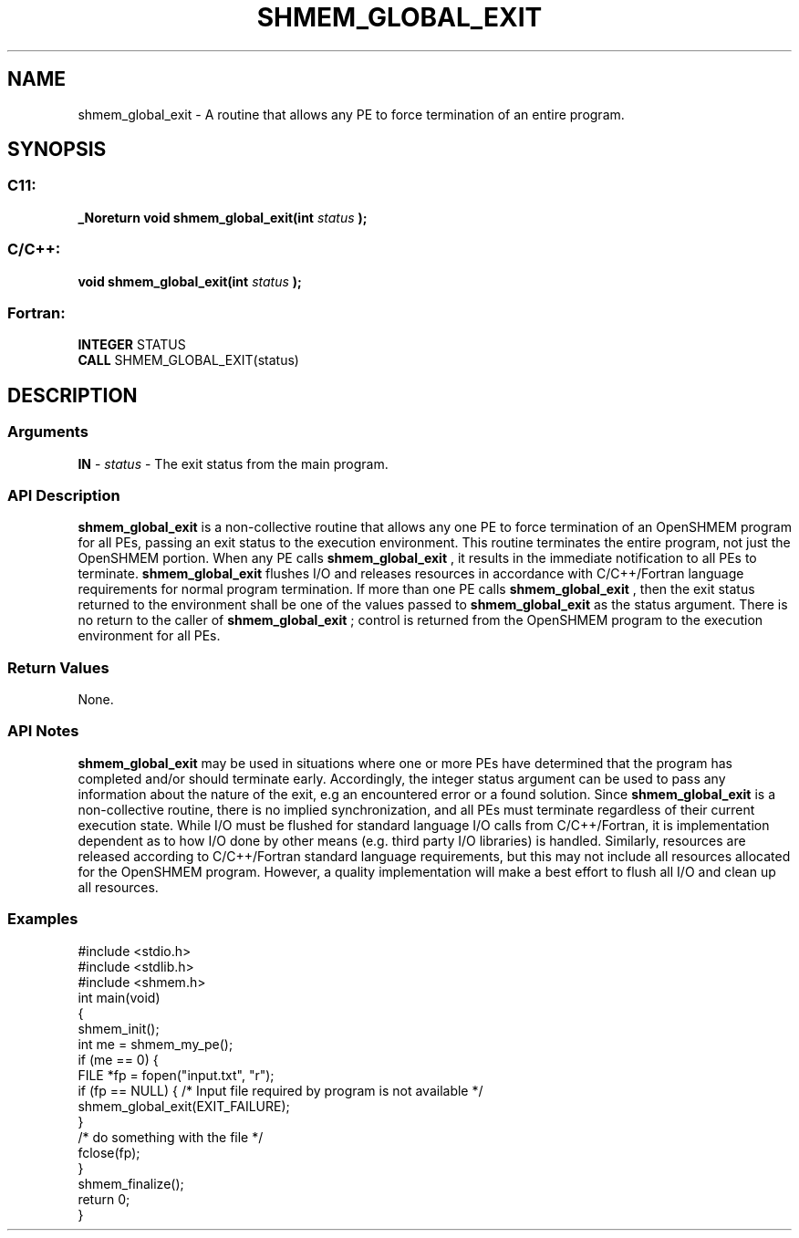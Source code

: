 .TH SHMEM_GLOBAL_EXIT 3 "Open Source Software Solutions, Inc.""OpenSHMEM Library Documentation"
./ sectionStart
.SH NAME
shmem_global_exit \- 
A routine that allows any PE to force termination of an entire program.
./ sectionEnd
./ sectionStart
.SH   SYNOPSIS
./ sectionEnd
./ sectionStart
.SS C11:
.B _Noreturn
.B void
.B shmem_global_exit(int
.I status
.B );
./ sectionEnd
./ sectionStart
.SS C/C++:
.B void
.B shmem_global_exit(int
.I status
.B );
./ sectionEnd
./ sectionStart
.SS Fortran:
.nf
.BR "INTEGER " "STATUS"
.BR "CALL " "SHMEM_GLOBAL_EXIT(status)"
.fi
./ sectionEnd
./ sectionStart
.SH DESCRIPTION
.SS Arguments
.BR "IN " -
.I status
- The exit status from the main program.
./ sectionEnd
./ sectionStart
.SS API Description
.B shmem\_global\_exit
is a non-collective routine that allows any one
PE to force termination of an OpenSHMEM program for all PEs,
passing an exit status to the execution environment. This routine terminates
the entire program, not just the OpenSHMEM portion. When any PE calls
.B shmem\_global\_exit
, it results in the immediate notification to all
PEs to terminate. 
.B shmem\_global\_exit
flushes I/O and releases
resources in accordance with C/C++/Fortran language requirements for normal
program termination. If more than one PE calls
.B shmem\_global\_exit
, then the exit status returned to the environment
shall be one of the values passed to 
.B shmem\_global\_exit
as the
status argument. There is no return to the caller of
.B shmem\_global\_exit
; control is returned from the OpenSHMEM program
to the execution environment for all PEs.
./ sectionEnd
./ sectionStart
.SS Return Values
None.
./ sectionEnd
./ sectionStart
.SS API Notes
.B shmem\_global\_exit
may be used in situations where one or more
PEs have determined that the program has completed and/or should
terminate early. Accordingly, the integer status argument can be used to
pass any information about the nature of the exit, e.g an encountered error
or a found solution. Since 
.B shmem\_global\_exit
is a non-collective
routine, there is no implied synchronization, and all PEs must
terminate regardless of their current execution state. While I/O must be
flushed for standard language I/O calls from C/C++/Fortran, it is
implementation dependent as to how I/O done by other means (e.g. third
party I/O libraries) is handled. Similarly, resources are released
according to C/C++/Fortran standard language requirements, but this may not
include all resources allocated for the OpenSHMEM program. However, a
quality implementation will make a best effort to flush all I/O and clean
up all resources.
./ sectionEnd
./ sectionStart
.SS Examples
.nf
#include <stdio.h>
#include <stdlib.h>
#include <shmem.h> 
int main(void)
{
  shmem_init();
  int me = shmem_my_pe();
  if (me == 0) {
     FILE *fp = fopen("input.txt", "r"); 
     if (fp == NULL) {  /* Input file required by program is not available */
        shmem_global_exit(EXIT_FAILURE);
     }
     /* do something with the file */
     fclose(fp);
 }
 shmem_finalize();
 return 0;
}
.fi
